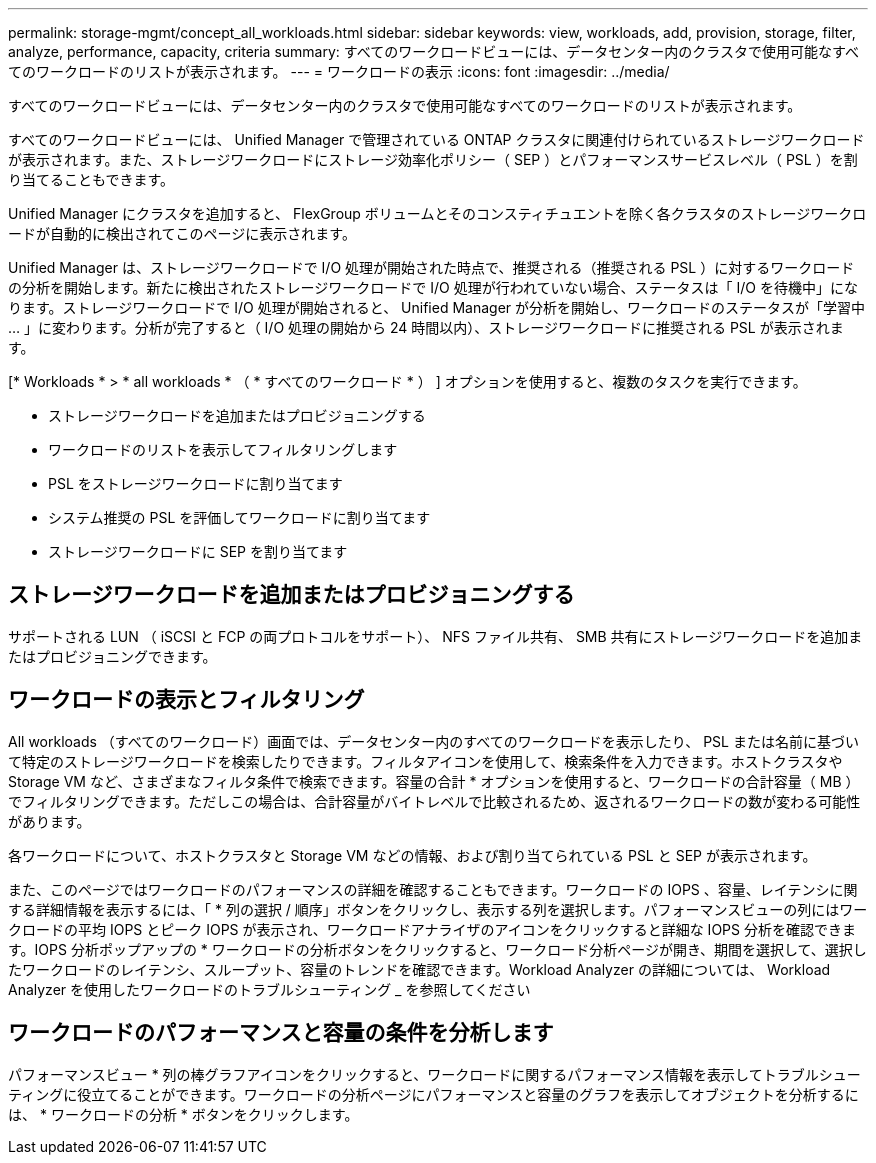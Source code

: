 ---
permalink: storage-mgmt/concept_all_workloads.html 
sidebar: sidebar 
keywords: view, workloads, add, provision, storage, filter, analyze, performance, capacity, criteria 
summary: すべてのワークロードビューには、データセンター内のクラスタで使用可能なすべてのワークロードのリストが表示されます。 
---
= ワークロードの表示
:icons: font
:imagesdir: ../media/


[role="lead"]
すべてのワークロードビューには、データセンター内のクラスタで使用可能なすべてのワークロードのリストが表示されます。

すべてのワークロードビューには、 Unified Manager で管理されている ONTAP クラスタに関連付けられているストレージワークロードが表示されます。また、ストレージワークロードにストレージ効率化ポリシー（ SEP ）とパフォーマンスサービスレベル（ PSL ）を割り当てることもできます。

Unified Manager にクラスタを追加すると、 FlexGroup ボリュームとそのコンスティチュエントを除く各クラスタのストレージワークロードが自動的に検出されてこのページに表示されます。

Unified Manager は、ストレージワークロードで I/O 処理が開始された時点で、推奨される（推奨される PSL ）に対するワークロードの分析を開始します。新たに検出されたストレージワークロードで I/O 処理が行われていない場合、ステータスは「 I/O を待機中」になります。ストレージワークロードで I/O 処理が開始されると、 Unified Manager が分析を開始し、ワークロードのステータスが「学習中 ... 」に変わります。分析が完了すると（ I/O 処理の開始から 24 時間以内）、ストレージワークロードに推奨される PSL が表示されます。

[* Workloads * > * all workloads * （ * すべてのワークロード * ） ] オプションを使用すると、複数のタスクを実行できます。

* ストレージワークロードを追加またはプロビジョニングする
* ワークロードのリストを表示してフィルタリングします
* PSL をストレージワークロードに割り当てます
* システム推奨の PSL を評価してワークロードに割り当てます
* ストレージワークロードに SEP を割り当てます




== ストレージワークロードを追加またはプロビジョニングする

サポートされる LUN （ iSCSI と FCP の両プロトコルをサポート）、 NFS ファイル共有、 SMB 共有にストレージワークロードを追加またはプロビジョニングできます。



== ワークロードの表示とフィルタリング

All workloads （すべてのワークロード）画面では、データセンター内のすべてのワークロードを表示したり、 PSL または名前に基づいて特定のストレージワークロードを検索したりできます。フィルタアイコンを使用して、検索条件を入力できます。ホストクラスタや Storage VM など、さまざまなフィルタ条件で検索できます。容量の合計 * オプションを使用すると、ワークロードの合計容量（ MB ）でフィルタリングできます。ただしこの場合は、合計容量がバイトレベルで比較されるため、返されるワークロードの数が変わる可能性があります。

各ワークロードについて、ホストクラスタと Storage VM などの情報、および割り当てられている PSL と SEP が表示されます。

また、このページではワークロードのパフォーマンスの詳細を確認することもできます。ワークロードの IOPS 、容量、レイテンシに関する詳細情報を表示するには、「 * 列の選択 / 順序」ボタンをクリックし、表示する列を選択します。パフォーマンスビューの列にはワークロードの平均 IOPS とピーク IOPS が表示され、ワークロードアナライザのアイコンをクリックすると詳細な IOPS 分析を確認できます。IOPS 分析ポップアップの * ワークロードの分析ボタンをクリックすると、ワークロード分析ページが開き、期間を選択して、選択したワークロードのレイテンシ、スループット、容量のトレンドを確認できます。Workload Analyzer の詳細については、 Workload Analyzer を使用したワークロードのトラブルシューティング _ を参照してください



== ワークロードのパフォーマンスと容量の条件を分析します

パフォーマンスビュー * 列の棒グラフアイコンをクリックすると、ワークロードに関するパフォーマンス情報を表示してトラブルシューティングに役立てることができます。ワークロードの分析ページにパフォーマンスと容量のグラフを表示してオブジェクトを分析するには、 * ワークロードの分析 * ボタンをクリックします。
